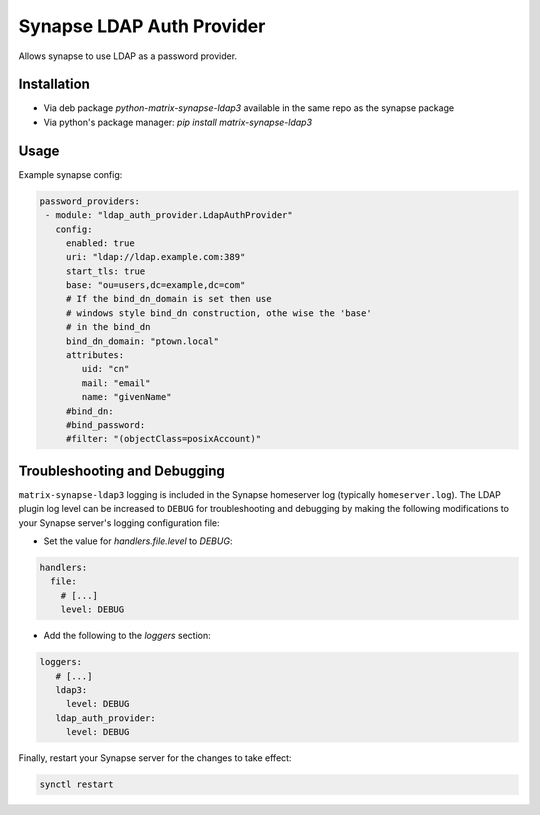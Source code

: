 Synapse LDAP Auth Provider
==========================

Allows synapse to use LDAP as a password provider.

Installation
------------
- Via deb package `python-matrix-synapse-ldap3` available in the same repo as the synapse package
- Via python's package manager: `pip install matrix-synapse-ldap3`

Usage
-----

Example synapse config:

.. code:: yaml

   password_providers:
    - module: "ldap_auth_provider.LdapAuthProvider"
      config:
        enabled: true
        uri: "ldap://ldap.example.com:389"
        start_tls: true
        base: "ou=users,dc=example,dc=com"
        # If the bind_dn_domain is set then use 
        # windows style bind_dn construction, othe wise the 'base'
        # in the bind_dn 
        bind_dn_domain: "ptown.local"
        attributes:
           uid: "cn"
           mail: "email"
           name: "givenName"
        #bind_dn:
        #bind_password:
        #filter: "(objectClass=posixAccount)"

Troubleshooting and Debugging
-----------------------------

``matrix-synapse-ldap3`` logging is included in the Synapse homeserver log
(typically ``homeserver.log``). The LDAP plugin log level can be increased to
``DEBUG`` for troubleshooting and debugging by making the following modifications
to your Synapse server's logging configuration file:

- Set the value for `handlers.file.level` to `DEBUG`:

.. code:: yaml

   handlers:
     file:
       # [...]
       level: DEBUG

- Add the following to the `loggers` section:

.. code:: yaml

   loggers:
      # [...]
      ldap3:
        level: DEBUG
      ldap_auth_provider:
        level: DEBUG

Finally, restart your Synapse server for the changes to take effect:

.. code:: sh

   synctl restart
